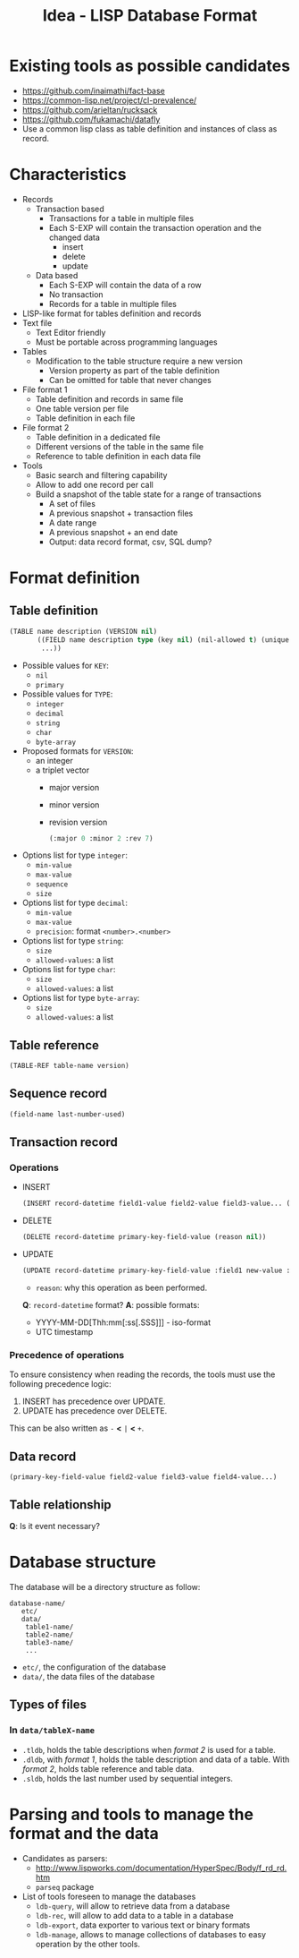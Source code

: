#+TITLE: Idea - LISP Database Format

* Existing tools as possible candidates
  :PROPERTIES:
  :ID:       9aaa54c3-35c5-4050-9df3-c27f46e419a8
  :END:
  - https://github.com/inaimathi/fact-base
  - https://common-lisp.net/project/cl-prevalence/
  - https://github.com/arieltan/rucksack
  - https://github.com/fukamachi/datafly
  - Use a common lisp class as table definition and instances of class as record.
* Characteristics
  :PROPERTIES:
  :ID:       b0b5f976-77a2-4674-9236-7ab9140b628e
  :END:
  - Records
    - Transaction based
      - Transactions for a table in multiple files
      - Each S-EXP will contain the transaction operation and the
        changed data
        - insert
        - delete
        - update
    - Data based
      - Each S-EXP will contain the data of a row
      - No transaction
      - Records for a table in multiple files
  - LISP-like format for tables definition and records
  - Text file
    - Text Editor friendly
    - Must be portable across programming languages
  - Tables
    - Modification to the table structure require a new version
      - Version property as part of the table definition
      - Can be omitted for table that never changes
  - File format 1
    - Table definition and records in same file
    - One table version per file
    - Table definition in each file
  - File format 2
    - Table definition in a dedicated file
    - Different versions of the table in the same file
    - Reference to table definition in each data file
  - Tools
    - Basic search and filtering capability
    - Allow to add one record per call
    - Build a snapshot of the table state for a range of transactions
      - A set of files
      - A previous snapshot + transaction files
      - A date range
      - A previous snapshot + an end date
      - Output: data record format, csv, SQL dump?
* Format definition
  :PROPERTIES:
  :ID:       930b2c1e-93fc-4624-9ded-824f5d411441
  :END:
** Table definition
   :PROPERTIES:
   :ID:       d37699fb-b8ec-4e50-bf5e-db16bfaf11c6
   :END:
   #+begin_src lisp
     (TABLE name description (VERSION nil)
            ((FIELD name description type (key nil) (nil-allowed t) (unique nil) (type-specific-options-list nil))
             ...))
   #+end_src

   + Possible values for =KEY=:
     - =nil=
     - =primary=
   + Possible values for =TYPE=:
     - =integer=
     - =decimal=
     - =string=
     - =char=
     - =byte-array=
   + Proposed formats for =VERSION=:
     - an integer
     - a triplet vector
       - major version
       - minor version
       - revision version
       #+begin_src lisp
         (:major 0 :minor 2 :rev 7)
       #+end_src
   + Options list for type =integer=:
     - =min-value=
     - =max-value=
     - =sequence=
     - =size=
   + Options list for type =decimal=:
     - =min-value=
     - =max-value=
     - =precision=: format =<number>.<number>=
   + Options list for type =string=:
     - =size=
     - =allowed-values=: a list
   + Options list for type =char=:
     - =size=
     - =allowed-values=: a list
   + Options list for type =byte-array=:
     - =size=
     - =allowed-values=: a list
** Table reference
   :PROPERTIES:
   :ID:       f3c4ef8e-6e80-45f7-ab0a-4697f38f9990
   :END:
   #+begin_src lisp
     (TABLE-REF table-name version)
   #+end_src
** Sequence record
   :PROPERTIES:
   :ID:       83cd0b1b-4cf0-4482-ad9c-8697e6f6d04f
   :END:
   #+begin_src lisp
     (field-name last-number-used)
   #+end_src
** Transaction record
   :PROPERTIES:
   :ID:       a18e474a-9c96-451c-a271-8fa104534087
   :END:
*** Operations
    :PROPERTIES:
    :ID:       886a1e7b-025a-41bf-9152-f9e33e2cb213
    :END:
   - INSERT
     #+begin_src lisp
     (INSERT record-datetime field1-value field2-value field3-value... (reason nil))
     #+end_src
   - DELETE
     #+begin_src lisp
     (DELETE record-datetime primary-key-field-value (reason nil))
     #+end_src
   - UPDATE
     #+begin_src lisp
     (UPDATE record-datetime primary-key-field-value :field1 new-value :field2 new-value :field5 new-value... (reason nil))
     #+end_src
     
     - =reason=: why this operation as been performed.

     *Q*: =record-datetime= format?
     *A*: possible formats:
     - YYYY-MM-DD[Thh:mm[:ss[.SSS]]] - iso-format
     - UTC timestamp
*** Precedence of operations 
    :PROPERTIES:
    :ID:       86d32485-9294-49b1-97a2-59c3a9472b61
    :END:
    To ensure consistency when reading the records, the tools must use
    the following precedence logic:
    1. INSERT has precedence over UPDATE.
    2. UPDATE has precedence over DELETE.

    This can be also written as =-= *<* =|= *<* =+=.
** Data record
   :PROPERTIES:
   :ID:       d6cdfcfb-f04d-4ad4-b445-e4bd10ae88a1
   :END:
   #+begin_example
     (primary-key-field-value field2-value field3-value field4-value...)
   #+end_example
** Table relationship
   :PROPERTIES:
   :ID:       b2e5adad-9fd4-4a89-80c3-b99f6a2669fd
   :END:
   *Q*: Is it event necessary?
* Database structure
  :PROPERTIES:
  :ID:       08f53fa4-8691-4ec6-ab13-04bc731f8f38
  :END:
  The database will be a directory structure as follow:
  #+begin_example
    database-name/
       etc/
       data/
        table1-name/
        table2-name/
        table3-name/
        ...
  #+end_example
  - =etc/=, the configuration of the database
  - =data/=, the data files of the database
** Types of files
   :PROPERTIES:
   :ID:       b769f2ad-3984-4408-96cc-6d76298e2a32
   :END:
*** In =data/tableX-name=
    :PROPERTIES:
    :ID:       b18183ef-1ec1-4d8d-96f0-3642fa3c6a2a
    :END:
    - =.tldb=, holds the table descriptions when /format 2/ is used
      for a table.
    - =.dldb=, with /format 1/, holds the table description and data
      of a table. With /format 2/, holds table reference and table
      data.
    - =.sldb=, holds the last number used by sequential integers.
* Parsing and tools to manage the format and the data
  :PROPERTIES:
  :ID:       c0bce6a5-51b2-4d03-a406-6b79e44abb0a
  :END:
  - Candidates as parsers:
    - http://www.lispworks.com/documentation/HyperSpec/Body/f_rd_rd.htm
    - =parseq= package
  - List of tools foreseen to manage the databases
    - =ldb-query=, will allow to retrieve data from a database
    - =ldb-rec=, will allow to add data to a table in a database
    - =ldb-export=, data exporter to various text or binary formats
    - =ldb-manage=, allows to manage collections of databases to easy
      operation by the other tools.
